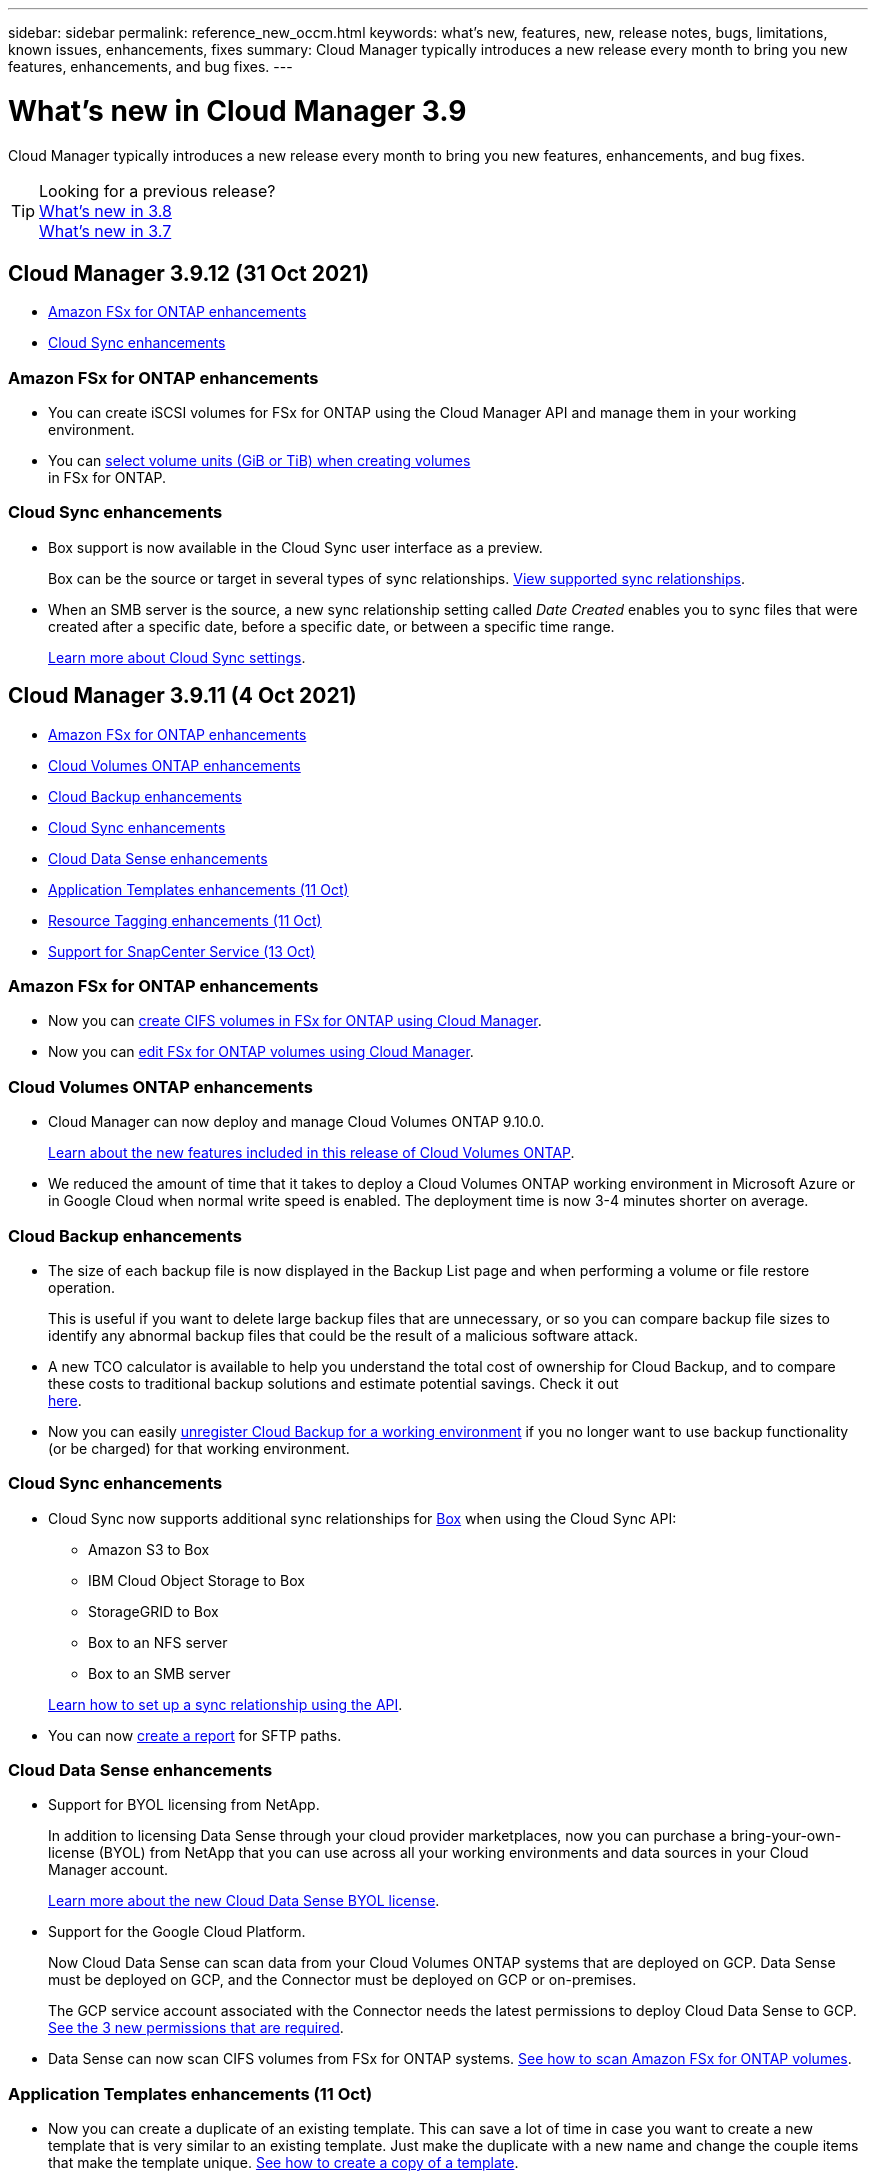 ---
sidebar: sidebar
permalink: reference_new_occm.html
keywords: what's new, features, new, release notes, bugs, limitations, known issues, enhancements, fixes
summary: Cloud Manager typically introduces a new release every month to bring you new features, enhancements, and bug fixes.
---

= What's new in Cloud Manager 3.9
:hardbreaks:
:nofooter:
:icons: font
:linkattrs:
:imagesdir: ./media/

[.lead]
Cloud Manager typically introduces a new release every month to bring you new features, enhancements, and bug fixes.

TIP: Looking for a previous release?
link:https://docs.netapp.com/us-en/occm38/reference_new_occm.html[What's new in 3.8^]
link:https://docs.netapp.com/us-en/occm37/reference_new_occm.html[What's new in 3.7^]

== Cloud Manager 3.9.12 (31 Oct 2021)

* <<Amazon FSx for ONTAP enhancements>>
* <<Cloud Sync enhancements>>

=== Amazon FSx for ONTAP enhancements

* You can create iSCSI volumes for FSx for ONTAP using the Cloud Manager API and manage them in your working environment.

* You can link:task_manage_fsx_volumes.html#creating-volumes[select volume units (GiB or TiB) when creating volumes]
in FSx for ONTAP.

=== Cloud Sync enhancements

* Box support is now available in the Cloud Sync user interface as a preview.
+
Box can be the source or target in several types of sync relationships. link:reference_sync_requirements.html[View supported sync relationships].

* When an SMB server is the source, a new sync relationship setting called _Date Created_ enables you to sync files that were created after a specific date, before a specific date, or between a specific time range.
+
link:task_sync_managing_relationships.html[Learn more about Cloud Sync settings].

== Cloud Manager 3.9.11 (4 Oct 2021)

* <<Amazon FSx for ONTAP enhancements>>
* <<Cloud Volumes ONTAP enhancements>>
* <<Cloud Backup enhancements>>
* <<Cloud Sync enhancements>>
* <<Cloud Data Sense enhancements>>
* <<Application Templates enhancements (11 Oct)>>
* <<Resource Tagging enhancements (11 Oct)>>
* <<Support for SnapCenter Service (13 Oct)>>

=== Amazon FSx for ONTAP enhancements

* Now you can link:task_manage_fsx_volumes.html#creating-volumes[create CIFS volumes in FSx for ONTAP using Cloud Manager].

* Now you can link:task_manage_fsx_volumes.html#editing-volumes[edit FSx for ONTAP volumes using Cloud Manager].

=== Cloud Volumes ONTAP enhancements

* Cloud Manager can now deploy and manage Cloud Volumes ONTAP 9.10.0.
+
https://docs.netapp.com/us-en/cloud-volumes-ontap/reference_new_9100.html[Learn about the new features included in this release of Cloud Volumes ONTAP^].

* We reduced the amount of time that it takes to deploy a Cloud Volumes ONTAP working environment in Microsoft Azure or in Google Cloud when normal write speed is enabled. The deployment time is now 3-4 minutes shorter on average.

=== Cloud Backup enhancements

* The size of each backup file is now displayed in the Backup List page and when performing a volume or file restore operation.
+
This is useful if you want to delete large backup files that are unnecessary, or so you can compare backup file sizes to identify any abnormal backup files that could be the result of a malicious software attack.

* A new TCO calculator is available to help you understand the total cost of ownership for Cloud Backup, and to compare these costs to traditional backup solutions and estimate potential savings. Check it out
https://cloud.netapp.com/cloud-backup-service-tco-calculator[here].

* Now you can easily link:task_managing_backups.html#unregistering-cloud-backup-for-a-working-environment[unregister Cloud Backup for a working environment] if you no longer want to use backup functionality (or be charged) for that working environment.

=== Cloud Sync enhancements

* Cloud Sync now supports additional sync relationships for https://www.box.com/home[Box^] when using the Cloud Sync API:

** Amazon S3 to Box
** IBM Cloud Object Storage to Box
** StorageGRID to Box
** Box to an NFS server
** Box to an SMB server

+
link:api_sync.html[Learn how to set up a sync relationship using the API].

* You can now link:task_sync_managing_reports.html[create a report] for SFTP paths.

=== Cloud Data Sense enhancements

* Support for BYOL licensing from NetApp.
+
In addition to licensing Data Sense through your cloud provider marketplaces, now you can purchase a bring-your-own-license (BYOL) from NetApp that you can use across all your working environments and data sources in your Cloud Manager account.
+
link:task_licensing_datasense.html#use-a-cloud-data-sense-byol-license[Learn more about the new Cloud Data Sense BYOL license].

* Support for the Google Cloud Platform.
+
Now Cloud Data Sense can scan data from your Cloud Volumes ONTAP systems that are deployed on GCP. Data Sense must be deployed on GCP, and the Connector must be deployed on GCP or on-premises.
+
The GCP service account associated with the Connector needs the latest permissions to deploy Cloud Data Sense to GCP. link:task_deploy_cloud_compliance.html#reviewing-prerequisites[See the 3 new permissions that are required].

* Data Sense can now scan CIFS volumes from FSx for ONTAP systems. link:task_scanning_fsx.html[See how to scan Amazon FSx for ONTAP volumes].

=== Application Templates enhancements (11 Oct)

* Now you can create a duplicate of an existing template. This can save a lot of time in case you want to create a new template that is very similar to an existing template. Just make the duplicate with a new name and change the couple items that make the template unique. link:task_define_templates.html#make-a-copy-of-a-template[See how to create a copy of a template].

* Enabling services on volumes created with templates is much easier now. Before you needed to select variables to identify the working environment, storage VM, and volume name. Now the template adds this information for you. This simplifies adding services for Cloud Backup, Cloud Compliance, and Replication to newly created volumes.

=== Resource Tagging enhancements (11 Oct)

* Support has been added so you can label certain GCP resources.
+
Now you can manage labels on your GCP resources using the Cloud Manager Tagging service. You can view GCP labels and label values that have been applied to resources, and you can apply those labels to other GCP resources that you are managing. link:concept_tagging.html#resources-that-you-can-tag[See the GCP resources that you can label].

=== Support for SnapCenter Service (13 Oct)

* SnapCenter Service provides data protection capabilities for applications running on NetApp® Cloud Storage. SnapCenter Service enabled within NetApp Cloud Manager offers efficient, application consistent, policy-based backup and restore of SAP HANA® Systems residing on Azure NetApp Files (ANF).
+
link:overview-architecture-limitation-functionalities-snapcenter-service.html[Learn about SnapCenter Service]
* You should create a Connector, enable SnapCenter Service, add SAP HANA systems, and then perform backup and restore operations.
+
link:get-started-snapcenter-service.html[Get started]

== Cloud Manager 3.9.10 build 2 (12 September 2021)

We fixed a Cloud Backup bug where a volume restore operation failed when the language code for the volume was different than the language code for the storage VM.

== Cloud Manager 3.9.10 (2 September 2021)

* <<Support for Amazon FSx for ONTAP>>
* <<Cloud Volumes ONTAP enhancement>>
* <<Cloud Data Sense enhancements>>
* <<Cloud Sync enhancements>>
* <<Cloud Tiering enhancements>>
* <<Replication enhancements>>
* <<Cloud Backup enhancements>>
* <<Resource Tagging enhancements>>
* <<A new Notification Service has been added>>

=== Support for Amazon FSx for ONTAP

* link:https://docs.aws.amazon.com/fsx/latest/ONTAPGuide/what-is-fsx-ontap.html[Amazon FSx for ONTAP] is a fully managed service allowing customers to launch and run file systems powered by NetApp’s ONTAP storage operating system. FSx for ONTAP provides the same features, performance, and administrative capabilities NetApp customers use on premises, with the simplicity, agility, security, and scalability of a native AWS service.
+
link:concept_fsx_aws.html[Learn about Amazon FSx for ONTAP].

* You can configure an FSx for ONTAP working environment in Cloud Manager.
+
link:task_creating_fsx_working_environment.html[Create an Amazon FSx for ONTAP working environment].

* Using a Connector in AWS and Cloud Manager, you can create and manage volumes, replicate data, and integrate FSx for ONTAP with NetApp cloud services, such as Data Sense and Cloud Sync.
+
link:task_scanning_fsx.html#quick-start[Get started with Cloud Data Sense for Amazon FSx for ONTAP].

=== Cloud Volumes ONTAP enhancement

Data is automatically encrypted on Cloud Volumes ONTAP in Azure using https://azure.microsoft.com/en-us/documentation/articles/storage-service-encryption/[Azure Storage Service Encryption^] with a Microsoft-managed key. But you can now use your own customer-managed encryption key instead by completing the following steps:

. From Azure, create a key vault and then generate a key in that vault.

. From Cloud Manager, use the API to create a Cloud Volumes ONTAP working environment that uses the key.

link:task_set_up_azure_encryption.html[Learn more about these steps].

=== Cloud Data Sense enhancements

* Added support for scanning data on NFS volumes on Amazon FSx for ONTAP systems. link:task_scanning_fsx.html[See how to configure scanning for your FSx for ONTAP systems].

* The capability to add "Status" information to your files using Data Sense has changed terminology to use "Tags". These are file level tags - not to be confused with resource level tagging that can be applied to volumes, EC2 instances, virtual machines, etc.

=== Cloud Sync enhancements

You can now sync data to or from an Amazon FSx for ONTAP file system.

* link:concept_fsx_aws.html[Learn about Amazon FSx for ONTAP]
* link:reference_sync_requirements.html[View supported sync relationships]
* link:task_sync_creating_relationships.html[Learn how to create a sync relationship for Amazon FSx for ONTAP]

=== Cloud Tiering enhancements

* New Cloud Tiering BYOL license replaces FabricPool license
+
A new *Cloud Tiering* license is now available for tiering configurations that are supported within Cloud Manager using the Cloud Tiering service. It is a floating license that you can use across multiple on-premises ONTAP clusters. The *FabricPool* license that you may have used in the past is retained only for configurations that aren’t supported within Cloud Manager.
+
link:task_licensing_cloud_tiering.html#use-a-cloud-tiering-byol-license[Learn more about the new Cloud Tiering license].

* Now you can tier inactive data from your on-prem ONTAP clusters to any Object Storage service which uses the Simple Storage Service (S3) protocol.
+
link:task_tiering_onprem_s3_compat.html[See how to tier data to S3-compatible object storage].

=== Replication enhancements

You can now replicate data from a Cloud Volumes ONTAP system or an on-premises ONTAP cluster to an Amazon FSx for ONTAP file system.

link:concept_replication.html[Learn about the Replication service].

=== Cloud Backup enhancements

* Now you can create an on-demand backup at any time to capture the current state of a volume. This is useful if important changes have been made to a volume and you don’t want to wait for the next scheduled backup to protect that data.
+
link:task_managing_backups.html#creating-a-manual-volume-backup-at-any-time[See how to create an on-demand backup].

* When configuring backups to Amazon S3 from an on-premises ONTAP system, now you can define a connection to a Private Interface Endpoint in the activation wizard. This allows you to use a network interface that connects your on-prem system privately and securely to a service powered by AWS PrivateLink. link:task_backup_onprem_to_aws.html#preparing-amazon-s3-for-backups[See details about this option].

* For additional security and control, you can choose your own customer-managed keys for data encryption in the activation wizard instead of using the default Amazon S3 encryption keys.
+
This is available when configuring backups from an on-premises ONTAP system or from a Cloud Volumes ONTAP system in AWS.

* The restriction of being able to browse a single directory with flat files up to a maximum of 30,000 files has been removed. Now you can restore files from directories that have a larger number of files.

=== Resource Tagging enhancements

* Now you can manage tags on your Azure resources using the Cloud Manager Tagging service. You can view Azure tags and tag values that have been applied to resources, and you can apply those tags to other Azure resources that you are managing.
+
link:concept_tagging.html#resources-that-you-can-tag[See the Azure resources that you can tag].
+
The Cloud Manager Operator IAM role associated with the Connector needs the latest permissions to tag Azure resources. link:concept_tagging.html#verify-your-azure-connector-permissions[See the new permissions that are required].

* Some additional AWS EC2 resources can now be tagged. link:concept_tagging.html#resources-that-you-can-tag[See the AWS resources that you can tag].
+
The Cloud Manager IAM role associated with the Connector needs the latest permissions to tag AWS EC2 instances. link:concept_tagging.html#verify-your-aws-connector-permissions[See the new permissions that are required].

=== A new Notification Service has been added

The Notification service has been introduced so you can view the status of Cloud Manager operations that you have initiated during your current login session. You can verify whether the operation was successful, or if it failed. link:task_monitor_cm_operations.html[See how to monitor operations in your account].

== Cloud Manager 3.9.9 build 2 (18 Aug 2021)

This patch update includes bug fixes.

== Cloud Manager 3.9.9 update (8 Aug 2021)

* <<Application Template enhancements>>
* <<Resource Tagging enhancements>>

=== Application Template enhancements

* Now you can create a Cloud Volumes ONTAP working environment, and your first volume, using templates. This support is provided only for AWS environments at this time, and only for single-node clusters. See how to link:task_define_templates.html#create-a-template-for-a-cloud-volumes-ontap-working-environment[create a template for a Cloud Volumes ONTAP working environment].

* A new feature enables you to add tags to a volume in a volume template. Tagging enables you to group different resources to identify applications, regions, or departments in order to perform automation or to allocate costs to certain departments or regions.

=== Resource Tagging enhancements

Now you can manage tags from your AWS EC2 Instances in Cloud Manager. You can view AWS tags and tag values that have been applied to EC2 Instances, and you can apply those tags to other EC2 Instances that you are managing. link:concept_tagging.html[Learn more about tagging].

== Cloud Manager 3.9.9 (1 Aug 2021)

* <<Cloud Backup enhancements>>
* <<Cloud Sync enhancements>>
* <<Cloud Data Sense enhancements>>
* <<Monitoring enhancement>>
* <<Connector enhancement>>

=== Cloud Backup enhancements

* When configuring backups to Azure Blob from an on-premises ONTAP system, you can define a connection to an Azure Private Endpoint in the activation wizard. This allows you to use a network interface that connects you privately and securely to a service powered by Azure Private Link.

* An Hourly backup policy is now supported in addition to the existing Daily, Weekly, and Monthly policies. The Hourly backup policy provides a minimal Recovery Point Objective (RPO).

=== Cloud Sync enhancements

* Cloud Sync now enables you to update the data broker with the latest credentials of the source or target in an existing sync relationship.
+
This enhancement can help if your security policies require you to update credentials on a periodic basis. link:task_sync_managing_relationships.html[Learn how to update credentials].
+
image:screenshot_sync_update_credentials.png[A screenshot that shows the Update Credentials option on the Sync Relationships page just under the name of the source or target.]

* When creating a sync relationship, you can now add tags to the object storage target in a sync relationship.
+
Adding tags is supported with Amazon S3, Azure Blob, Google Cloud Storage, IBM Cloud Object Storage, and StorageGRID.
+
image:screenshot_sync_tags.png[A screenshot that shows the page in the working environment wizard that enables you to add relationship tags to the object storage target in the relationship.]

* Cloud Sync now supports https://www.box.com/home[Box^] as the source in a sync relationship to Amazon S3, StorageGRID, and IBM Cloud Object Storage when using the Cloud Sync API.
+
link:api_sync.html[Learn how to set up a sync relationship using the API].

* When you deploy a data broker in Google Cloud, you can now choose whether to enable or disable a public IP address for the virtual machine instance.
+
link:task_sync_installing_gcp.html[Learn how to deploy a data broker in Google Cloud].

* When you choose the source or target volume for Azure NetApp Files, Cloud Sync now displays a dual-protocol volume no matter which protocol you chose for the sync relationship.

=== Cloud Data Sense enhancements

* Ability to manage file settings for multiple files at a time.
+
In earlier versions of Cloud Data Sense you could perform the following actions on one file at a time: add a status tag, assign a user, and add an AIP label. Now you can select multiple files from the Data Investigation page and perform these actions on multiple files.

* When viewing the Age of Data graph in the Governance dashboard, in addition to viewing data based on the last time it was modified, now you can view the data by when it was created or by when it was last accessed (when it was read).
+
This information is provided in the Data Mapping Report as well.

* When deploying Data Sense on-premises, now you can install scanning software on additional on-prem hosts when you plan to scan configurations that include petabytes of data. These additional _scanner nodes_ provide increased processing power when scanning very large configurations.
+
See how to link:task_deploy_cloud_compliance.html#multi-host-installation-for-large-configurations[deploy Data Sense software on multiple hosts].

=== Monitoring enhancement

We changed the default name of the Acquisition Unit instance to CloudInsights-AU-_UUID_ so that the name is more descriptive (the UUID is a generated hash).

Cloud Manager deploys this instance when you enable the Monitoring service on a Cloud Volumes ONTAP working environment.

link:concept_monitoring.html[Learn more about the Monitoring service].

=== Connector enhancement

The Connector is now supported on a host that's running Red Hat Enterprise Linux 7.9.

link:reference_cloud_mgr_reqs.html[View system requirements for the Connector].

== Cloud Manager 3.9.8 build 3 (25 July 2021)

This patch update includes bug fixes and security improvements.

== Cloud Manager 3.9.8 update (13 July 2021)

* <<Application Template enhancements>>
* <<New Resource Tagging feature>>

=== Application Template enhancements

* Support has been added so you can add in the template that you want to link:task_define_templates.html#add-replication-functionality-to-a-volume[replicate the data in the volume you are creating] to another volume using the link:concept_replication.html[Replication service]. When you replicate data to other NetApp storage systems and continually update the secondary data, your data is kept current and remains available whenever you need it.

* Now you can download a report that includes all the volumes that have "drifted" from your template settings instead of just viewing this information for a single volume in the Dashboard. In this manner you can identify these volumes and assign someone to bring the volumes back into compliance. See link:task_check_template_compliance.html#create-a-drift-report-for-non-compliant-resources[how to download your drift report].

=== New Resource Tagging feature

* A new Cloud Manager feature enables you to apply tags to your existing ONTAP resources to help organize and manage those resources. Tags are metadata that you can use to group resources to identify applications, environments, regions, billing codes, cloud providers, and more.
+
link:concept_tagging.html[Learn more about tagging].

== Cloud Manager 3.9.8 (7 July 2021)

* <<Cloud Volumes ONTAP enhancements>>
* <<Cloud Backup enhancements>>
* <<Cloud Tiering enhancements>>
* <<Cloud Data Sense enhancements>>
* <<Cloud Sync enhancements>>
* <<Connector enhancement>>
* <<Support Dashboard enhancement>>
* <<Digital Wallet enhancement>>

=== Cloud Volumes ONTAP enhancements

This release of Cloud Manager includes enhancements to the management of Cloud Volumes ONTAP.

==== Enhancements available in all cloud providers

* New charging methods are available for Cloud Volumes ONTAP.

** *Capacity-based BYOL*: A capacity-based license enables you to pay for Cloud Volumes ONTAP per TiB of capacity. The license is associated with your NetApp account and enables you to create as multiple Cloud Volumes ONTAP systems, as long as enough capacity is available through your license. Capacity-based licensing is available in the form of a package, either _Essentials_ or _Professional_.

** *Freemium offering*: Freemium enables you to use all Cloud Volumes ONTAP features free of charge from NetApp (cloud provider charges still apply). You're limited to 500 GiB of provisioned capacity per system and there’s no support contract. You can have up to 10 Freemium systems.
+
link:concept_licensing.html[Learn more about these licensing options].
+
Here's an example of the charging methods that you can choose from when deploying a new Cloud Volumes ONTAP system in Azure:
+
image:screenshot_cvo_charging_methods.png[A screenshot of the Cloud Volumes ONTAP working environment wizard where you can choose a charging method.]

* Write once, read many (WORM) storage is no longer in Preview and is now available for general use with Cloud Volumes ONTAP. link:concept_worm.html[Learn more about WORM storage].

==== Enhancements available in AWS

Starting with the 9.9.1 release, Cloud Volumes ONTAP now supports the m5dn.24xlarge instance type with the following charging methods: PAYGO Premium, bring your own license (BYOL), and Freemium.

https://docs.netapp.com/us-en/cloud-volumes-ontap/reference_configs_aws_991.html[View supported configurations for Cloud Volumes ONTAP in AWS^].

==== Enhancements available in Azure

* When creating a Cloud Volumes ONTAP system in Azure, you now have the option to select an existing resource group for the VM and its associated resources.
+
image:screenshot_azure_resource_group.png[A screenshot of the Create Working Environment wizard where you can select an existing resource group.]
+
The following permissions enable Cloud Manager to remove Cloud Volumes ONTAP resources from a resource group, in case of deployment failure or deletion:
+
[source,json]
"Microsoft.Network/privateEndpoints/delete",
"Microsoft.Compute/availabilitySets/delete",
+
Be sure to provide these permissions to each set of Azure credentials that you've added to Cloud Manager. You can find the latest list of permissions on the https://mysupport.netapp.com/site/info/cloud-manager-policies[Cloud Manager policies page^].

* As a security enhancement, Cloud Manager now disables *Blob public access* when creating a storage account for Cloud Volumes ONTAP.

* By default, Cloud Manager now enables an Azure Private Link connection on the boot diagnostics storage account for new Cloud Volumes ONTAP systems.
+
This means _all_ storage accounts for Cloud Volumes ONTAP will now use a private link.
+
link:task_enabling_private_link.html[Learn more about using an Azure Private Link with Cloud Volumes ONTAP].

==== Enhancements available in Google Cloud

* Starting with the 9.9.1 release, Cloud Volumes ONTAP now supports Balanced persistent disks (pd-balanced).
+
These SSDs balance performance and cost by providing lower IOPS per GiB.

* The custom-4-16384 machine type is no longer supported with new Cloud Volumes ONTAP systems.
+
If you have an existing system running on this machine type, you can keep using it, but we recommend switching to the n2-standard-4 machine type.

https://docs.netapp.com/us-en/cloud-volumes-ontap/reference_configs_gcp_991.html[View supported configurations for Cloud Volumes ONTAP in GCP^].

=== Cloud Backup enhancements

* Cloud Backup now allows you to create backups using a different account/subscription than the one you are using for your Cloud Volumes ONTAP system. You can also create backup files in a different region than the one in which your Cloud Volumes ONTAP system is deployed.
+
This capability is available when using when using AWS or Azure, and only when enabling backup on an existing working environment - it is not available when creating a new Cloud Volumes ONTAP working environment.

* For additional security and control, you can choose your own customer-managed keys for data encryption in the activation wizard instead of using the default Microsoft-managed encryption keys.
+
This is available when configuring backups from an on-premises ONTAP system or from a Cloud Volumes ONTAP system in Azure.

* The restriction of restoring only 8 files at a time using single-file restore from your backup files has been removed. Now you can restore up to 100 files at a time.

=== Cloud Tiering enhancements

When tiering data to Azure Blob storage, now your Connector can be running on your premises. You are no longer required to use a Connector installed in an Azure VNet.

=== Cloud Data Sense enhancements

* A new feature enables you to link:https://docs.netapp.com/us-en/occm/task_managing_highlights.html#moving-source-files-to-an-nfs-share[move any source files that Data Sense is scanning to any NFS share]. This allows you to move sensitive or security-related files to a special area so you can do more analysis.

* You can now choose to quickly map data into categories instead of doing a full classification scan. This enables you to link:https://docs.netapp.com/us-en/occm/task_generating_compliance_reports.html#data-mapping-report[view the Data Mapping report] from the Governance Dashboard to get an overview of your data when there are certain data sources that you do not need to run a complete scan on.

* Now you can link:https://docs.netapp.com/us-en/occm/task_managing_highlights.html#assigning-users-to-manage-certain-files[assign a file to a specific Cloud Manager user] so that person can be responsible for any follow-up actions that need to be done on the file. This capability can be used with the existing feature to add custom Status tags to a file.
+
A new Filter in the Investigation page enables you to easily view all files that have the same person in the "Assigned To" field.

* Some users with smaller scanning requirements have asked to be able to use a smaller Cloud Data Sense instance. Now you can. There are some limitations when using these smaller instances, so link:https://review.docs.netapp.com/us-en/occm_jul_2021_cc/concept_cloud_compliance.html#using-a-smaller-instance-type[see what these restrictions are first].

* Data scans have a negligible impact on your storage systems and on your data. However, if you are concerned with even a very small impact, you can configure Data Sense to perform "slow" scans now.

* The Last Accessed Time value has been added to the File Details page and to reports that you output in CSV format so you can see when users have last accessed the file.

=== Cloud Sync enhancements

* Cloud Sync now supports sync relationships between ONTAP S3 Storage and a Google Cloud Storage bucket from the user interface.
+
link:reference_sync_requirements.html[View supported sync relationships].

* Cloud Sync can now copy object metadata and tags between object-based storage when you create a sync relationship and enable a setting.
+
link:task_sync_creating_relationships.html#settings[Learn more about the Copy for Objects setting].

* You can now set up the data broker to access credentials from an external HashiCorp Vault by authenticating with a Google Cloud service account.
+
link:task_external_vault.html[Learn more about using a HashiCorp Vault with a data broker].

* When setting up a sync relationship to an AWS S3 bucket, the Sync Relationship wizard now enables you to define the tags or metadata that you want to save on the objects in the target S3 bucket.
+
The tagging option was previously part of the sync relationship's settings.

=== Connector enhancement

We redesigned the *Add Connector* wizard to add new options and to make it easier to use. You can now add tags, specify a role (for AWS or Azure), upload a root certificate for a proxy server, view code for Terraform automation, view progress details, and more.

* link:task_creating_connectors_aws.html[Create a Connector in AWS]
* link:task_creating_connectors_azure.html[Create a Connector in Azure]
* link:task_creating_connectors_gcp.html[Create a Connector in GCP]

=== Support Dashboard enhancement

NetApp Support Site (NSS) accounts are now managed from the Support Dashboard, rather than from the Settings menu. This change makes it easier to find and manage all support-related information from a single location.

image:screenshot_nss_management.png[A screenshot of the NSS Management tab in the Support Dashboard where you can add NSS accounts.]

=== Digital Wallet enhancement

The Digital Wallet page is now located in its own tab under the Resources section. link:task_managing_licenses.html[Learn how to manage licenses from your Digital Wallet].

image:screenshot_digital_wallet_menu.png[A screenshot of the Digital Wallet under the All Services option.]

== Cloud Manager 3.9.7 update (7 June 2021)

* <<Cloud Sync support for storage classes in Google Cloud>>
* <<Cloud Tiering enhancements>>
* <<Cloud Backup enhancements>>
* <<Application Templates enhancements>>
* <<Cloud Data Sense (Cloud Compliance) enhancements>>
* <<Global File Cache enhancements>>

=== Cloud Sync support for storage classes in Google Cloud

When a Google Cloud Storage bucket is the target in a sync relationship, you can now choose the storage class that you want to use. Cloud Sync supports the following storage classes:

* Standard
* Nearline
* Coldline
* Archive

=== Cloud Tiering enhancements

* In earlier releases you could transition tiered data from the Standard storage class to another storage class after 30 days when using Amazon S3 or Google Cloud object storage. This release adds some new functionality:

** You can choose the number of days when tiered data will move to a more cost-effective tier. This is called data "life cycle management".
** Azure Blob now supports the _Cool_ access tier.
** Google Cloud Storage supports moving tiered data to multiple storage tiers over time. For example, you can move tiered data from the _Standard_ class to the _Nearline_ class after 45 days, and then to the _Coldline_ class after 75 days, and then to the _Archive_ class after 270 days.

* Now you can proactively move data back to the performance tier from the cloud tier if you want to stop using tiering on a volume, or if you decide to keep all user data on the performance tier, but keep Snapshot copies on the cloud tier. This capability is available when using ONTAP 9.8 and greater.
+
See how to link:task_managing_tiering.html#migrating-data-from-the-cloud-tier-back-to-the-performance-tier[migrate data back to the performance tier].

=== Cloud Backup enhancements

* Two known limitations for backing up data protection (DP) volumes have been resolved. Your systems must have ONTAP 9.8 or greater installed:

** Before, cascaded backup worked only if the SnapMirror relationship type was Mirror-Vault or Vault. Now you can make backups if the relationship type is MirrorAllSnapshots.
** Cloud Backup now can use any label for the backup as long as it is configured in the SnapMirror policy. The restriction of requiring labels with the names daily, weekly, or monthly is gone.

=== Application Templates enhancements

* A new feature enables you to conditionally enable certain actions when the user is running the template.
+
For example, if a Cloud Volumes ONTAP volume is created with NetApp storage efficiency enabled, then Cloud Backup is also enabled on that volume. If storage efficiency is not enabled, then Cloud Backup is not enabled.

* You can now create a volume on an on-premises ONTAP system using templates.

* New functionality called "drift" has been added as an option when creating your templates.
+
This feature enables Cloud Manager to monitor the hard-coded values you entered for a parameter in a template. After a storage admin has created a volume using that template, if Cloud Manager later sees that the parameter value has been changed so that it no longer aligns with the template definition, you can see all the volumes that have "drifted" from the designed template. In this manner you can identify these volumes and make changes to bring them back into compliance.

* Now you can run a template from the Template Dashboard instead of having to open a working environment to launch the template there.

=== Cloud Data Sense (Cloud Compliance) enhancements

* Cloud Compliance has been renamed as *Cloud Data Sense* as of this release. With all the new Governance and other capabilities that have been included in the product, the Compliance name was not promoting the full set of capabilities.

* A new _Full Data Mapping_ report is available from the Governance Dashboard to provide an overview of the data being stored in your corporate data sources to assist you with decisions of migration, back up, security, and compliance processes.
+
The report provides overview pages that summarize all your working environments and data sources, and then provides a breakdown for each working environment. Go link:task_generating_compliance_reports.html#data-mapping-report[here] for more details.

* A new filter in the Data Investigation page enables you to view a list of all files that are duplicated across your storage systems.
+
This is helpful to identify areas where you can save storage space, or identify files that have specific permissions or sensitive information that you do not want duplicated across your storage. link:task_controlling_private_data.html#viewing-all-duplicated-files[See how to viewing all duplicated files].

* You can add a custom Status tags to files that Data Sense is scanning. The Status is not added to the file in the same way as AIP Labels are added. The Status is just seen by Cloud Manager users so you can indicate if a file needs to be deleted, or checked for some reason. link:task_managing_highlights.html#applying-status-tags-to-manage-your-scanned-files[See how to apply and view Status tags in your files].
+
A new Filter in the Investigation page enables you to easily view all files that have a Status assigned.

* Cloud Data Sense can scan for Personal Identifiable Information (PII) in two additional types of files: .DCM and .DICOM.

* The File Size, Created Date, and Last Modified Date values have been added to reports that you output in CSV format. Created Date is also a new filter you can use to narrow down Investigation page search results.

=== Global File Cache enhancements

Global File Cache software version 1.1.0 has been released. A new "Edge Synchronization" feature is available that keeps multiple Edges at a remote office synchronized. When a file is fetched at one Edge, then the same file on all Edges participating in Edge Sync is updated and cached. See the link:concept_gfc.html#whats-new-in-version-1-1-0[new and fixed issues in this release].

== Cloud Manager 3.9.7 (30 May 2021)

* <<Cloud Volumes ONTAP enhancements>>
* <<Digital Wallet>>

=== Cloud Volumes ONTAP enhancements

This release of Cloud Manager includes enhancements to the management of Cloud Volumes ONTAP.

==== Enhancements available in AWS

* A new Professional Package enables you to bundle Cloud Volumes ONTAP and Cloud Backup Service by using an annual contract from the AWS Marketplace. Payment is per TiB. This subscription doesn't enable you to back up on-prem data.
+
If you choose this payment option, you can provision up to 2 PB per Cloud Volumes ONTAP system through EBS disks and tiering to S3 object storage (single node or HA).
+
Go to the https://aws.amazon.com/marketplace/pp/prodview-q7dg6zwszplri[AWS Marketplace page^] to view pricing details and go to the https://docs.netapp.com/us-en/cloud-volumes-ontap/reference_configs_aws_991.html[Cloud Volumes ONTAP Release Notes^] to learn more about this licensing option.

* Cloud Manager now adds tags to EBS volumes when it creates a new Cloud Volumes ONTAP working environment. The tags were previously created after Cloud Volumes ONTAP was deployed.
+
This change can help if your organization uses service control policies (SCPs) to manage permissions.

==== Enhancements available in all cloud providers

* If you enabled data tiering on a volume using the _auto_ tiering policy, you can now adjust the minimum cooling period using the API.
+
link:task_tiering.html#changing-the-cooling-period-for-the-auto-tiering-policy[Learn how to adjust the minimum cooling period.]

* When you create a new NFS volume, Cloud Manager now displays custom export policies in ascending order, making it easier for you to find the export policy that you need.

* Cloud Manager now deletes older cloud snapshots of root and boot disks that are created when a Cloud Volumes ONTAP system is deployed and every time its powered down. Only the two most recent snapshots are retained for both the root and boot volumes.
+
This enhancement helps reduce cloud provider costs by removing snapshots that are no longer needed.
+
Note that a Connector requires a new permission to delete Azure snapshots. https://mysupport.netapp.com/site/info/cloud-manager-policies[View the latest Cloud Manager policy for Azure^].
+
[source,json]
"Microsoft.Compute/snapshots/delete"

=== Digital Wallet

A new *Digital Wallet* feature enables you to more easily view and manage your Cloud Volumes ONTAP licenses and Cloud Backup licenses from a single location.

link:task_managing_licenses.html[Learn more about Digital Wallet].

image:screenshot_digital_wallet.gif[A screenshot of the Digital Wallet page that shows Cloud Volumes ONTAP licenses.]

== Cloud Manager 3.9.6 update (24 May 2021)

Cloud Manager was updated to include the latest version of Cloud Volumes ONTAP.

=== Cloud Volumes ONTAP 9.9.1

Cloud Manager can now deploy and manage Cloud Volumes ONTAP 9.9.1.

https://docs.netapp.com/us-en/cloud-volumes-ontap/reference_new_991.html[Learn about the new features included in this release of Cloud Volumes ONTAP^].

== Cloud Manager 3.9.6 build 2 (11 May 2021)

We fixed a bug that caused failures when creating a Cloud Volumes ONTAP working environment in Azure.

== Cloud Manager 3.9.6 update (5 May 2021)

* <<Cloud Backup enhancements>>
* <<Monitoring enhancements>>
* <<Replication enhancement>>
* <<Account enhancement>>
* <<Cloud Compliance enhancements>>

=== Cloud Backup enhancements

* The separate Backup and Restore Dashboards have been combined under a new *Backup & Restore* tab to make it easier for you to manage all your backup and restore operations from a single location. See link:task_managing_backups.html#viewing-the-volumes-that-are-being-backed-up[the Backup & Restore Dashboard^] for details.

* Now you can create backups from your on-premises ONTAP systems to Google Cloud Storage or to your NetApp StorageGRID systems. See link:task_backup_from_onprem.html[Backing up to Google Cloud Storage^] and link:task_backup_onprem_private_cloud.html[Backing up to StorageGRID^] for details.

* A new feature in ONTAP 9.9.1 enables you to use System Manager to send backups of your on-premises ONTAP volumes to object storage you've set up through Cloud Backup. link:https://docs.netapp.com/us-en/ontap/task_cloud_backup_data_using_cbs.html[See how to use System Manager to back up your volumes to the cloud using Cloud Backup.^]

* Backup policies have been improved with the following enhancements:

** Now you create a custom policy that includes a combination of daily, weekly, and monthly backups.
** When you change a backup policy, the change applies to all new backups *and* to all volumes using the original backup policy. In the past the change only applied to new volume backups.

* Some smaller improvements have also been made:

** When configuring the cloud destination for your backup files, now you can select a different region than the region in which the Cloud Volumes ONTAP system resides.
** The number of backup files you can create for a single volume has been increased from 1,019 to 4,000.
** In addition to the earlier ability to delete all backup files for a single volume, now you can delete just a single backup file for a volume, or you can delete all backup files for an entire working environment, if needed.

=== Monitoring enhancements

* You can now enable the Monitoring service on a Cloud Volumes ONTAP working environment even if you have an existing Cloud Insights tenant.

* When you enable the Monitoring service, Cloud Manager sets up a free trial of Cloud Insights. On the 29th day, your plan now automatically transitions from the Trial Version to the https://docs.netapp.com/us-en/cloudinsights/concept_subscribing_to_cloud_insights.html#editions[Basic Edition^].

link:concept_monitoring.html[Learn more about using the Monitoring service with Cloud Volumes ONTAP].

=== Replication enhancement

We redesigned the Replication tab for ease of use and to match the current look and feel of the Cloud Manager user interface.

image:replication.gif[A screenshot of the redesigned Replication tab in Cloud Manager that shows a list of volume relationships.]

=== Account enhancement

The Timeline in Cloud Manager now shows actions and events related to account management. The actions include things like associating users, creating workspaces, and creating Connectors. Checking the Timeline can be helpful if you need to identify who performed a specific action, or if you need to identify the status of an action.

link:task_managing_cloud_central_accounts.html[Learn how to filter the Timeline to the Tenancy service].

=== Cloud Compliance enhancements

* Cloud Compliance has been renamed to “Governance & Compliance”. There are two tabs in Cloud Manager: “Governance” and “Compliance”. The “Governance” tab brings you to the link:task_controlling_governance_data.html#the-governance-dashboard[Governance Dashboard] within the “Governance & Compliance” service, and the “Compliance” tab brings you to the link:task_controlling_private_data.html[Compliance Dashboard].

* Scanning of data stored on Azure Blob is now supported when using the https://min.io/[MinIO service]. See link:task_scanning_object_storage.html[Scanning object storage that uses S3 protocol^] for details.

* New personal data type. Cloud Compliance can now find Austrian SSNs in files.

== Cloud Manager 3.9.6 (2 May 2021)

* <<Cloud Tiering enhancements>>
* <<Application Template enhancements>>
* <<Cloud Sync enhancements>>

=== Cloud Tiering enhancements

* When selecting the volumes that you want to tier from an ONTAP system, now there's a checkbox in the Tier Volumes page to select *all* volumes to make it easier to apply the same policy to all volumes. link:task_managing_tiering.html#tiering-data-from-additional-volumes[See how to select all volumes in the cluster^].

* If you need to change the number of "cooling days" that determine how long data in a volume must remain inactive before it is moved to object storage, now you can specify up to 183 days (up from 63 days) when using ONTAP 9.8 or greater.

=== Application Template enhancements

* The user interface has been enhanced in the AppTemplates service so that it is easier for template designers to move between actions and to see which action they are currently defining.

* Now you can integrate Cloud Compliance when creating a volume template for either Cloud Volumes ONTAP or Azure NetApp Files. So you can enable Compliance for each newly created volume, or enable Cloud Backup for each newly created volume... or create a template that enables both Backup and Compliance on the created volume.

=== Cloud Sync enhancements

* You can now view the errors found in reports and you can delete the last report or all reports.
+
link:task_sync_managing_reports.html[Learn more about creating and viewing reports to tune your configuration].

* A new *Compare by* setting is now available for each sync relationship.
+
This advanced setting enables you to choose whether Cloud Sync should compare certain attributes when determining whether a file or directory has changed and should be synced again.
+
link:task_sync_managing_relationships.html#changing-the-settings-for-a-sync-relationship[Learn more about changing the settings for a sync relationship].

== Cloud Manager 3.9.5 (11 Apr 2021)

* <<Cloud Volumes ONTAP enhancements>>
* <<Cloud Sync enhancements>>
* <<Cloud Compliance enhancements>>
* <<New Application Templates feature>>
* <<Connector enhancement>>
* <<Account enhancements>>

=== Cloud Volumes ONTAP enhancements

This release of Cloud Manager includes enhancements to the management of Cloud Volumes ONTAP.

==== Enhancement available in all cloud providers

Cloud Manager now enables logical space reporting on the initial storage VM that it creates for Cloud Volumes ONTAP.

When space is reported logically, ONTAP reports the volume space such that all the physical space saved by the storage efficiency features are also reported as used.

==== Enhancements available in AWS

* Cloud Volumes ONTAP now supports _General Purpose SSD (gp3)_ disks, starting with the 9.7 release. gp3 disks are the lowest-cost SSDs that balance cost and performance for a broad range of workloads.
+
link:task_planning_your_config.html#sizing-your-system-in-aws[Learn more about using gp3 disks with Cloud Volumes ONTAP].

* Cloud Volumes ONTAP no longer supports Cold HDD (sc1) disks.

==== Enhancement available in Azure

When Cloud Manager creates storage accounts in Azure for Cloud Volumes ONTAP, the TLS version for the storage account is now version 1.2.

=== Cloud Sync enhancements

* The standalone Cloud Sync service has been retired. You should now access Cloud Sync directly from Cloud Manager where all of the same features and functionality are available.
+
After logging in to Cloud Manager, you can switch to the Sync tab at the top and view your relationships, just like before.

* When setting up a sync relationship, you can choose from Google Cloud buckets in different projects, if you provide the required permissions to the data broker's service account.
+
link:task_sync_installing_gcp.html[Learn how to set up the service account].

* Cloud Sync now copies metadata between Google Cloud Storage and S3 providers (AWS S3, StorageGRID, and IBM Cloud Object Storage).

* You can now restart a data broker from Cloud Sync.
+
image:screenshot_sync_restart_data_broker.gif[A screenshot that shows the Restart Data Broker action from the Manage Data Brokers page.]

* Cloud Sync now identifies when a data broker isn't running the latest software release. This message can help to ensure that you're getting the latest features and functionalities.
+
image:screenshot_sync_warning.gif[A screenshot that shows a warning when viewing a data broker on the Dashboard.]

=== Cloud Compliance enhancements

* Added support for scanning NFS or CIFS file shares that reside on-premises or in the cloud.
+
Now you can scan file shares that reside on non-NetApp storage systems. See link:task_scanning_file_shares.html[scanning file shares^] for details.

* Added support for scanning object storage that uses the S3 protocol.
+
In addition to scanning Amazon S3 buckets, now you can scan data from any Object Storage service which uses the S3 protocol. This includes NetApp StorageGRID, IBM Cloud Object Store, and more. See link:task_scanning_object_storage.html[scanning object storage^] for details.

* The feature called "Highlights" has been renamed to "Policies". See link:task_managing_highlights.html#controlling-your-data-using-policies[how to use Policies] to help in your compliance and governance efforts.

* Now you can see if there are duplicates of certain files in your storage systems. This is useful to identify areas where you can save storage space. It can also help to ensure that files containing sensitive information are not unnecessarily duplicated in your storage systems.
+
Learn how to link:task_controlling_private_data.html#viewing-whether-files-are-duplicated-in-your-storage-systems[search for duplicate files].

* The link:task_controlling_governance_data.html[Governance dashboard^] has added charts to show link:task_controlling_governance_data.html#top-data-repositories-listed-by-data-sensitivity[top data repositories listed by data sensitivity] and link:task_controlling_governance_data.html#data-listed-by-types-of-open-permissions[data listed by types of Open Permissions].

=== New Application Templates feature

Templates enable you to standardize resource creation in your working environments. For example, you can hard-code required parameters in a "volume template" that are later applied when a storage admin creates a volume. This can include required disk type, size, protocol, cloud provider, and more. You can also turn on certain services, like Cloud Backup, for every created volume.

This makes it easy for your storage admins to create volumes that are optimized for specialized workload requirements; such as databases or streaming services. And it makes life easier for your storage architects knowing that each volume is created optimally for each application. Learn about link:concept_resource_templates.html[Application Templates^] and how you can use them in your environment.

=== Connector enhancement

If you configured a proxy server, you can now enable an option to send API calls directly to Cloud Manager without going through the proxy. This option is supported with Connectors that are running in AWS or in Google Cloud.

link:task_configuring_proxy.html[Learn more about this setting].

=== Account enhancements

* You can now create a service account user.
+
A service account acts as a "user" that can make authorized API calls to Cloud Manager for automation purposes. This makes it easier to manage automation because you don't need to build automation scripts based on a real person's user account who can leave the company at any time. And if you're using federation, you can create a token without generating a refresh token from the cloud.
+
link:task_managing_cloud_central_accounts.html#creating-and-managing-service-accounts[Learn more about using service accounts].

* You can now allow private previews in your account to get access to new NetApp cloud services as they are made available as a preview in Cloud Manager.

* You can also allow third-party services in your account to get access to third-party services that are available in Cloud Manager.

link:task_managing_cloud_central_accounts.html#allowing-private-previews[Learn more about these options].

== Cloud Manager 3.9.4 update (8 Apr 2021)

=== Active IQ enhancements

* If Active IQ discovers unused Cloud Volumes ONTAP licenses in your account, you can click a button to create a new Cloud Volumes ONTAP system using the license. Or you can apply the license to an existing Cloud Volumes ONTAP system to extend the capacity of that license by 368 TB.
+
See link:task_managing_ontap.html#using-unused-cloud-volumes-ontap-licenses[how to use your available licenses^].

== Cloud Manager 3.9.4 update (15 Mar 2021)

=== Cloud Compliance enhancements

* A new link:task_controlling_governance_data.html[Governance dashboard^] is now available so that you can increase the efficiency and control the costs related to the data on your organizations' storage resources.
+
For example, the dashboard identifies the amount of stale data, non-business data, and very large files in your systems so you can decide whether you want to move, delete, or tier some files to less expensive object storage.

* You can view a list of link:task_controlling_private_data.html#viewing-file-metadata[all users or groups who have access to a file^].

* Cloud Compliance is now supported in Government regions in AWS.

== Cloud Manager 3.9.4 (8 Mar 2021)

* <<Cloud Volumes ONTAP enhancements>>
* <<Connector enhancements>>
* <<Cloud Sync enhancements>>
* <<Cloud Tiering enhancements>>
* <<Active IQ enhancements>>
* <<ANF enhancements>>

=== Cloud Volumes ONTAP enhancements

This release of Cloud Manager includes enhancements to the management of Cloud Volumes ONTAP.

==== Enhancement available in all cloud providers

Cloud Manager can now deploy and manage Cloud Volumes ONTAP 9.9.0.

https://docs.netapp.com/us-en/cloud-volumes-ontap/reference_new_991.html[Learn about the new features included in this release of Cloud Volumes ONTAP^].

==== Enhancements available in AWS

* You can now deploy Cloud Volumes ONTAP 9.8 in the AWS Commercial Cloud Services (C2S) environment.
+
link:task_getting_started_aws_c2s.html[Learn how to get started in C2S].

* Cloud Manager has always enabled you to encrypt Cloud Volumes ONTAP data using the AWS Key Management Service (KMS). Starting with Cloud Volumes ONTAP 9.9.0, data on EBS disks and data tiered to S3 are encrypted if you select a customer-managed CMK. Previously, only EBS data would be encrypted.
+
Note that you'll need to provide the Cloud Volumes ONTAP IAM role with access to use the CMK.
+
link:task_setting_up_kms.html[Learn more about setting up the AWS KMS with Cloud Volumes ONTAP].

==== Enhancement available in Azure

You can now deploy Cloud Volumes ONTAP 9.8 in the Azure Department of Defense (DoD) Impact Level 6 (IL6).

==== Enhancements available in Google Cloud

* We've reduced the number of IP addresses that are required for Cloud Volumes ONTAP 9.8 and later in Google Cloud. By default, one less IP address is required (we unified the intercluster LIF with the node management LIF). You also have the option to skip the creation of the SVM management LIF when using the API, which would reduce the need for an additional IP address.
+
link:reference_networking_gcp.html#requirements-for-cloud-volumes-ontap[Learn more about IP address requirements in Google Cloud].

* When you deploy a Cloud Volumes ONTAP HA pair in Google Cloud, you can now choose shared VPCs for VPC-1, VPC-2, and VPC-3. Previously, only VPC-0 could be a shared VPC. This change is supported with Cloud Volumes ONTAP 9.8 and later.
+
link:reference_networking_gcp.html[Learn more about Google Cloud networking requirements].

=== Connector enhancements

* Cloud Manager now notifies Admin users through an email when a Connector isn't running.
+
Keeping your Connectors up and running helps to ensure the best management of Cloud Volumes ONTAP and other NetApp Cloud Services.

* Cloud Manager now displays a notification if you need to change the instance type for your Connector.
+
Changing the instance type ensures that you can use the new features and capabilities that you're currently missing. link:reference_key_changes.html#machine-type-changes[Learn more about machine type changes].

=== Cloud Sync enhancements

* Cloud Sync now supports sync relationships between ONTAP S3 Storage and SMB servers:
** ONTAP S3 Storage to an SMB server
** An SMB server to ONTAP S3 Storage
+
link:reference_sync_requirements.html[View supported sync relationships].

* Cloud Sync now enables you to unify a data broker group's configuration directly from the user interface.
+
We don't recommend changing the configuration on your own. You should consult with NetApp to understand when to change the configuration and how to change it.
+
link:task_sync_managing_data_brokers.html[Learn more about defining a unified configuration].

=== Cloud Tiering enhancements

* When tiering to Google Cloud Storage, you can apply a lifecycle rule so that the tiered data transitions from the Standard storage class to lower-cost Nearline, Coldline, or Archive storage after 30 days.

* Cloud Tiering now displays if you have any undiscovered on-prem ONTAP clusters so that you can add them to Cloud Manager to enable tiering or other services on those clusters.
+
link:task_managing_tiering.html#discovering-additional-clusters-from-cloud-tiering[Learn how to discover these additional clusters^].

=== Active IQ enhancements

* When Active IQ displays the list of your on-prem clusters (based on your NSS account), you can click a button to link:task_discovering_ontap.html#discovering-clusters-from-the-active-iq-page[discover the cluster^] and add it to the Cloud Manager Canvas. This makes it easier to manage all your storage systems from Cloud Manager.

* When Active IQ determines that one or more clusters require firmware updates, you can click a button to link:task_managing_ontap.html#downloading-new-disk-and-shelf-firmware[download the Ansible playbook and upgrade the cluster firmware^].

* A new link:task_managing_ontap.html#viewing-on-prem-workloads-that-are-candidates-for-the-cloud[Cloud-Ready Workloads tab^] provides a list of the workloads or volumes that we have identified as ideal to move to the cloud from your on-prem ONTAP clusters. Moving some of these volumes could reduce your costs and improve performance and resiliency.
+
See link:https://www.netapp.com/knowledge-center/what-is-lift-and-shift[What is Lift and Shift?]

=== ANF enhancements

* Now you can dynamically change the service level for a volume to meet workload needs and optimize your costs. The volume is moved to the other capacity pool with no impact to the volume. link:task_manage_anf_volumes.html#changing-the-volumes-service-level[Learn more^].

== Cloud Manager 3.9.3 update (16 Feb 2021)

=== Cloud Backup Service enhancements

* Now you can restore volumes to on-premises ONTAP systems from backup files that reside in Amazon S3, Azure Blob, and Google Cloud Storage.

* A new Restore Dashboard has been added that provides details about all the volumes and files you have restored.
+
The Dashboard is also the starting place to perform all volume and file restore operations. See link:task_restore_backups.html#the-restore-dashboard[the Restore Dashboard^] for details. In previous releases the restore volumes option was included in the Backup Dashboard.

* Cloud Backup is now supported on Cloud Volumes ONTAP HA systems in Google Cloud.

== Cloud Manager 3.9.3 update (14 Feb 2021)

=== Cloud Compliance enhancements

* View and manage Azure Information Protection (AIP) labels in files you are scanning.

** After you integrate the AIP label functionality into Cloud Compliance, you can view the labels that are assigned to files, add labels to files, and change labels. See link:task_managing_highlights.html#categorizing-your-data-using-aip-labels[how to integrate AIP labels^] in your workspace.
** Assign labels individually to files, or use the Policies functionality to link:task_managing_highlights.html#assigning-aip-labels-automatically-with-policies[add labels to all files that match the Policy criteria^]. With Policies, labels are updated continuously as Cloud Compliance finds matches in your files.
** Filter data in the Investigation page by AIP label to view all files that match the label.

* Send email alerts to Cloud Manager users (daily, weekly, or monthly) when any of your Policies return results so you can get notifications to protect your data.
+
Select this option when link:task_managing_highlights.html#creating-custom-policies[creating or editing any Policy^].

* View File Owner and Permission information when link:task_controlling_private_data.html#viewing-file-metadata[viewing individual file details^].
+
You can also use this criteria to further filter your data in the Investigation page.

* Delete files directly from Cloud Compliance.
+
You can link:task_managing_highlights.html#deleting-source-files[permanently remove files^] that seem insecure or risky to leave in your storage system.

== Cloud Manager 3.9.3 update (10 Feb 2021)

* <<Cloud Tiering enhancements>>
* <<Cloud Sync enhancements>>

=== Cloud Tiering enhancements

* Cloud Tiering now activates write-back prevention on a cluster when an aggregate is at >90% capacity (70% for ONTAP 9.6 and earlier). By preventing cold data write-backs on heavily utilized local tiers, Cloud Tiering preserves the local tier for active data.
+
When this happens, an indication appears in the Manage Aggregates table.
+
image:screenshot_tiering_write_back.gif[A screenshot of the Manage Aggregates table where a notification shows that write-back prevention was enabled.]

* You can now add on-prem ONTAP clusters more easily from the Cloud Tiering service.
+
When you click *Add cluster* from the Cloud Tiering page, you're now sent directly to the *Add Working Environment* wizard.

* You can now filter the Timeline to show actions specific to the Cloud Tiering service.
+
image:screenshot_tiering_timeline.gif[A screenshot of the Timeline and the filter ability by selecting the Cloud Tiering service.]

=== Cloud Sync enhancements

* We've simplified the process for syncing data to or from Cloud Volumes ONTAP. You can now select a Cloud Volumes ONTAP working environment and choose an option to sync data to or from this working environment.
+
image:screenshot_sync_we.gif[A screenshot that shows the actions available from the Sync menu after selecting a working environment.]

* In the last release, we introduced a new Reports feature that provides information that you can use with the help of NetApp personnel to tune a data broker's configuration and improve performance. These reports are now supported with object storage.
+
image:screenshot_sync_report_object.gif[A report that shows the number of path items, objects size, modify time, and storage class.]

== Cloud Manager 3.9.3 (9 Feb 2021)

* <<Monitoring enhancements>>
* <<Support improvements>>

=== Monitoring enhancements

* The Monitoring service is now supported with Cloud Volumes ONTAP for Azure.
* The Monitoring service is also supported in Government regions in AWS and Azure.

The Monitoring service gives you complete visibility into your Cloud Volumes ONTAP infrastructure. Enable the service to monitor, troubleshoot, and optimize your Cloud Volumes ONTAP resources.

link:concept_monitoring.html[Learn more about the Monitoring service].

=== Support improvements

We've updated the Support Dashboard by enabling you to add your NetApp Support Site credentials, which registers you for support. You can also initiate a NetApp Support case directly from the dashboard. Just click the Help icon and then *Support*.

image:screenshot_support_dashboard.gif["A screenshot of the Support Dashboard which provides support information, links, the ability to create a case."]

== Cloud Manager 3.9.2 update (11 Jan 2021)

* <<Cloud Compliance enhancements>>
* <<Cloud Backup enhancements>>

=== Cloud Compliance enhancements

* Added support for scanning Microsoft OneDrive accounts.
+
Now you can add your corporate OneDrive accounts to Cloud Compliance in order to scan folders and files from all your OneDrive users. See link:task_scanning_onedrive.html[scanning OneDrive accounts^] for details.

* The "Policies" feature now allows you can create your own custom Policies that provide results for searches specific to your organization.
+
In the last release, Cloud Compliance provided a set predefined Policy filters that all users could use. Now you can create your own Policies to return specific scan results in the Investigation page. See how to link:task_managing_highlights.html#creating-custom-policies[create your own custom policies^].

* Ability to scan backup files from on-premises ONTAP systems for free.
+
If you don’t want Cloud Compliance to scan volumes directly on your on-prem ONTAP systems, a new Beta feature released this month allows you to run compliance scans on backup files created from your on-prem ONTAP volumes. So if you're already creating backups of your on-prem ONTAP volumes using link:concept_backup_to_cloud.html[Cloud Backup^], you can use this new feature to run compliance scans on those backup files - for *FREE*.
+
See how to link:task_backup_from_onprem.html[back up on-prem ONTAP volumes to object storage^] and how you can link:task_getting_started_compliance.html#scanning-backup-files-from-on-premises-ontap-systems[scan those backup files].

* Cloud Compliance can now find the personal data type "IP Address" in files. See the list of all link:reference_private_data_categories.html#types-of-personal-data[personal data types^] that Cloud Compliance finds in scans.

=== Cloud Backup enhancements

You can restore individual files to additional destination working environments:

* Backup files in Azure Blob can be used to restore individual files to Cloud Volumes ONTAP systems installed on Azure, and to on-premises ONTAP systems.

* Backup files in Amazon S3 can be used to restore individual files to on-premises ONTAP systems (restoring files to Cloud Volumes ONTAP systems installed on AWS was already supported).

View the link:concept_backup_to_cloud.html#supported-working-environments-and-object-storage-providers[backup and restore matrix^] to see which working environments are supported for creating backups, restoring volumes, and restoring files.

== Cloud Manager 3.9.2 (4 Jan 2021)

* <<Cloud Volumes ONTAP enhancements>>
* <<Cloud Tiering enhancements>>
* <<General enhancements>>

=== Cloud Volumes ONTAP enhancements

This release of Cloud Manager introduces the following enhancements for Cloud Volumes ONTAP.

==== Support for AWS Outposts

A few months ago, we announced that Cloud Volumes ONTAP had achieved the Amazon Web Services (AWS) Outposts Ready designation. Today, we're pleased to announce that we've validated Cloud Manager and Cloud Volumes ONTAP with AWS Outposts.

If you have an AWS Outpost, you can deploy Cloud Volumes ONTAP in that Outpost by selecting the Outpost VPC in the Working Environment wizard. The experience is the same as any other VPC that resides in AWS. Note that you will need to first deploy a Connector in your AWS Outpost.

There are a few limitations to point out:

* Only single node Cloud Volumes ONTAP systems are supported at this time
* The EC2 instances that you can use with Cloud Volumes ONTAP are limited to what's available in your Outpost
* Only General Purpose SSDs (gp2) are supported at this time

==== Support for Ultra SSD VNVRAM in all supported Azure regions

Cloud Volumes ONTAP can now use an Ultra SSD as VNVRAM when you use the E32s_v3 VM type with a single node system https://docs.microsoft.com/en-us/azure/virtual-machines/disks-enable-ultra-ssd[in any supported Azure region^].

VNVRAM provides better write performance.

==== Ability to choose an Availability Zone in Azure

You can now choose the Availability Zone in which you'd like to deploy a single node Cloud Volumes ONTAP system. If you don't select an AZ, Cloud Manager will select one for you.

image:screenshot_azure_az.gif[A screenshot of the Availability Zone drop-down list that's available after choosing a region.]

==== Support for bigger disks and new instances in GCP

* Cloud Volumes ONTAP now supports 64 TB disks in GCP.
+
NOTE: The maximum system capacity with disks alone remains at 256 TB due to GCP limits.

* Cloud Volumes ONTAP now supports the following machine types:
** n2-standard-4 with the Explore license and with BYOL
** n2-standard-8 with the Standard license and with BYOL
** n2-standard-32 with the Premium license and with BYOL

=== Cloud Tiering enhancements

* A new Cloud Performance Test gives you the ability to measure network latency and throughput performance from an ONTAP cluster to an object store before and after setting up data tiering.
+
image:screenshot_tiering_performance_test.gif[A screenshot of the Cloud Performance Test results that shows the latency and throughput to object storage.]

* The Tiering Setup wizards were redesigned for ease of use.

=== Additional enhancements

* New Support Dashboard
+
In the Help menu, a new Support Dashboard includes links to resources that can enable you to get help, submit feedback, and contact NetApp Support. You can also send and download AutoSupport messages from the *Connector AutoSupport* tab.
+
image:screenshot_support_dashboard.gif[A screenshot of the Support Dashboard in Cloud Manager.]

* Visual representation between working environments
+
Cloud Manager makes it easier to view the relationships between the services enabled on your working environments.
+
For example, the following image shows an example of two working environments where data is backed up from Cloud Volumes ONTAP to Amazon S3, and where data is synced between Amazon S3 and two Cloud Volumes ONTAP systems.
+
image:screenshot_we_relationships.png[A screenshot that shows the Canvas tab and several relationships between working environments which are depicted by lines and arrows.]

== Cloud Manager 3.9.1 (7 Dec 2020)

* <<General enhancements>>
* <<Cloud Volumes ONTAP AMI change>>
* <<Cloud Backup enhancements>>
* <<Cloud Compliance enhancements>>
* <<Cloud Tiering enhancements>>
* <<Cloud Sync enhancements>>

=== General enhancements

* We've renamed the *Working Environments* tab to *Canvas*.
+
This tab starts as a blank canvas and enables you to add your working environments by deploying, allocating, and discovering storage across your hybrid cloud.
+
image:screenshot_canvas.gif[A screenshot of the Canvas tab showing several types of working environments.]

* It's now easier to navigate between Cloud Manager and Spot.
+
A new *Storage Operations* section in Spot enables you to navigate directly to Cloud Manager. After you're done, you can get back to Spot from the *Compute* tab in Cloud Manager.

=== Cloud Volumes ONTAP AMI change

Starting with the 9.8 release, the Cloud Volumes ONTAP PAYGO AMI is no longer available in the AWS Marketplace. If you use the Cloud Manager API to deploy Cloud Volumes ONTAP PAYGO, you'll need to https://aws.amazon.com/marketplace/pp/B07QX2QLXX[subscribe to the Cloud Manager subscription in the AWS Marketplace^] before deploying a 9.8 system.

=== Cloud Backup enhancements

* You now have the ability to restore individual files from a backup file.
- If you need to restore a few files from a certain point in time, now you can just restore those files instead of having to restore the whole volume.
- You can restore the files to a volume in the same working environment, or to a volume in a different working environment that’s using the same cloud account.
- This single file restore option relies on a new Cloud Restore instance that is deployed in your environment. link:task_restore_backups.html#restoring-files-from-a-backup[Go here for details about this new functionality.]

* You can configure Cloud Backup in a Google Cloud environment now while deploying a new Cloud Volumes ONTAP system. In the past you could only configure Cloud Backup on existing Cloud Volumes ONTAP systems.

* Now you can restore volumes that you had backed up from on-prem ONTAP systems to Cloud Volumes ONTAP systems deployed in AWS or Azure.

=== Cloud Compliance enhancements

* Ability to scan data directly from your on-premises ONTAP clusters
+
If you have discovered your on-prem clusters in Cloud Manager, now you can run Compliance scans directly on those volumes. No longer do you have to copy those volumes to a Cloud Volumes ONTAP system before you can run a Compliance scan.

* Ability to install Cloud Compliance in your on-premises location
+
If you plan to scan on-premises ONTAP cluster data, now you can install Cloud Compliance on-premises as well. It is still integrated in the Cloud Manager UI and it can still be used to scan other working environments, including cloud based volumes, buckets, and databases.
+
link:task_deploy_cloud_compliance.html#deploying-the-cloud-compliance-instance-on-premises[See the prerequisites and installation steps here].

* Ability to easily scan CIFS data protection volumes
+
In the past you have been able to scan NFS DP volumes. This release allows you to easily scan CIFS DP volumes directly within Cloud Compliance. link:task_getting_started_compliance.html#scanning-data-protection-volumes[Learn how].

* A new "Policies" feature provides a predefined selection of combination filters that return results in the Investigation page
+
Ten Policies are available with this release. For example, the "HIPAA – Stale data over 30 days" Policy identifies files that contain Health information that is over 30 days old. link:task_controlling_private_data.html#using-policies-to-quickly-view-results-in-the-investigation-page[See the full list of predefined policies].
+
You can select Policies from a tab in the Compliance Dashboard and as a filter in the Investigation page.

* Cloud Compliance can now find the sensitive personal data type "Political Opinions Reference" in files. See the list of all link:reference_private_data_categories.html#types-of-sensitive-personal-data[sensitive personal data types^] that Cloud Compliance finds in scans.

* A new filter for "file size" is available from the Investigation page to refine your search results for files of a certain size
+
Note that the list of required endpoints for Cloud Compliance deployments has been revised based on cloud provider. link:task_deploy_cloud_compliance.html#reviewing-prerequisites[Review this list for AWS, Azure, and on-prem requirements].

=== Cloud Tiering enhancements

* You can now change the tiering policy and minimum cooling days for multiple volumes at the same time.
+
image:screenshot_tiering_modify_volumes.gif[A screenshot that shows multiple volumes selected and the Modify selected volumes button.]

* Cloud Tiering now provides an aggregated view of data tiering from each of your on-premises clusters. This overview provides a clear picture of your environment and enables you to take proper actions. link:task_tiering_onprem_overview.html[Learn more about this page].
+
image:screenshot_tiering_onprem_overview.gif[A screenshot of the On-Prem Overview page.]

=== Cloud Sync enhancements

* You can now manage data broker groups.
+
Grouping data brokers together can help improve the performance of sync relationships. Manage groups by adding a new data broker to a group, viewing information about data brokers, and more.
+
link:task_sync_managing_data_brokers.html[Learn how to manage data brokers].

* Cloud Sync now supports an ONTAP S3 Storage to ONTAP S3 Storage sync relationship.
+
link:reference_sync_requirements.html[View the entire list of supported sources and targets.]

== Cloud Manager 3.9 Update (18 Nov 2020)

Cloud Backup is now supported on Cloud Volumes ONTAP in Google Cloud. Click link:task_backup_to_gcp.html[here] for details.

*Note:* Only single-node systems are currently supported.

== Cloud Volumes ONTAP 9.8 (16 Nov 2020)

Cloud Volumes ONTAP 9.8 is available in AWS, Azure, and Google Cloud Platform. This release includes support for link:concept_ha_google_cloud.html[HA pairs in GCP].

TIP: The GCP service account associated with the Connector link:https://occm-sample-policies.s3.amazonaws.com/Policy_for_Cloud_Manager_3.9.10_GCP.yaml[needs the latest permissions^] to deploy an HA pair in GCP.

https://docs.netapp.com/us-en/cloud-volumes-ontap/reference_new_98.html[Learn what else is new in Cloud Volumes ONTAP 9.8^].

== Cloud Manager 3.9 update (8 Nov 2020)

We released an enhancement to Cloud Manager 3.9.

=== Cloud Compliance enhancements

*	Now you can create custom personal data identifiers from your databases. This gives you the full picture about where potentially sensitive data resides in *all* your files.
+
A feature we call "Data Fusion" allows you to scan your files to identify whether unique identifiers from your databases are found in those files—basically making your own list of "personal data" that is identified in Cloud Compliance scans.
+
link:task_controlling_private_data.html#creating-custom-personal-data-identifiers-from-your-databases[Learn how to create custom personal identifiers from your databases].

*	Added support for scanning MySQL database schemas.
+
Go to link:task_scanning_databases.html#quick-start[scanning database schemas] for the list of all supported databases and for instructions.

== Cloud Manager 3.9 (3 Nov 2020)

* <<Azure Private Link for Cloud Volumes ONTAP>>
* <<Active IQ cluster insights>>
* <<Cloud Tiering enhancements>>

=== Azure Private Link for Cloud Volumes ONTAP

By default, Cloud Manager now enables an Azure Private Link connection between Cloud Volumes ONTAP and its associated storage accounts. A Private Link secures connections between endpoints in Azure.

* https://docs.microsoft.com/en-us/azure/private-link/private-link-overview[Learn more about Azure Private Links^]
* link:task_enabling_private_link.html[Learn more about using an Azure Private Link with Cloud Volumes ONTAP]

=== Active IQ cluster insights

Active IQ cluster insights are now available within Cloud Manager. This initial release provides the following functionality:

* Shows a list of your on-prem clusters based on your NetApp Support Site (NSS) credentials.
* Identifies which of those clusters have been discovered within Cloud Manager, and those that have not been discovered.
* Enables you to view unused Cloud Volumes ONTAP licenses.
* Identifies if any of your discovered ONTAP clusters need to have their shelf or disk firmware updated.

Go to link:task_managing_ontap.html[Monitoring ONTAP clusters] for details. This information is provided to Cloud Manager from the link:https://www.netapp.com/services/support/active-iq/[Active IQ Digital Advisor^].

=== Cloud Tiering enhancements

* When you set up data tiering from your volumes, Cloud Tiering now identifies the Snapshot used size for each volume. This information can help you decide which type of data to tier to the cloud.
+
image:screenshot_volumes_select_snapshot.gif[A screenshot that shows the Snapshot used size in the Tier Volumes page.]

* Cloud Tiering now enables inactive data reporting on HDD aggregates, if the cluster is running ONTAP 9.6 or later.
+
This enhancement makes it easier for Cloud Tiering to show you the potential savings from tiering cold data.

* Cloud Tiering now prompts you to change thick-provisioned volumes to thin-provisioned volumes, if that's required to enable data tiering on the volumes in an aggregate.

